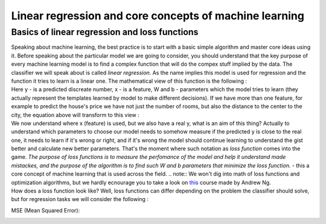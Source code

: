 Linear regression and core concepts of machine learning
^^^^^^^^^^^^^^^^^^^^^^^^^^^^^^^^^^^^^^^^^^^^^^^^^^^^^^^
Basics of linear regression and loss functions
==============================================

| Speaking about machine learning, the best practice is to start with a basic simple algorithm and master core ideas using it. Before speaking about the particular model we are going to consider, you should understand that the key purpose of every machine learning model is to find a complex function that will do the compex stuff implied by the data. The classifier we will speak about is called *linear regression*.  As the name implies this model is used for regression and the function it tries to learn is a linear one. The mathematical view of this function is the following : 
.. image:: linearform.png
  :width: 150
  :alt:  Linear regression formula

| Here y - is a predicted discreate number, x - is a feature, W and b - parameters which the model tries to learn (they actually represent the templates learned by model to make different decisions). If we have more than one feature, for example to predict the house's price we have not just the number of rooms, but also the distance to the center to the city, the equation above will transform to this view : 
.. image:: linearform2.png
  :width: 150
  :alt:  Linear regression formula

| We now understand where x (feature) is used, but we also have a real y, what is an aim of this thing? Actually to understand which parameters to choose our model needs to somehow measure if the predicted y is close to the real one, it needs to learn if it's wrong or right, and if it's wrong the model should continue learning to understand the gist better and calculate new better parameters. That's the moment where such notation as *loss function* comes into the game. `The purpose of loss functions is to measure the perfomance of the model and help it understand made mistackes, and the purpose of the algorithm is to find such W and b parameters that minimize the loss function.` - this a core concept of machine learning that is used across the field. 
 .. note:: We won't dig into math of loss functions and optimization algorithms, but we hardly ecnourage you to take a look on `this <https://www.coursera.org/learn/machine-learning?>`_ course made by Andrew Ng. 
| How does a loss function look like? Well, loss functions can differ depending on the problem the classifier should solve, but for regression tasks we will consider the following :
MSE (Mean Squared Error): 

.. image:: mse.png
  :width: 150
  :alt:  Linear regression formula